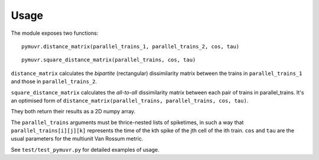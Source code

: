 Usage
=====

The module exposes two functions::

  pymuvr.distance_matrix(parallel_trains_1, parallel_trains_2, cos, tau)

::

  pymuvr.square_distance_matrix(parallel_trains, cos, tau)

``distance_matrix`` calculates the *bipartite* (rectangular) dissimilarity
matrix between the trains in ``parallel_trains_1`` and those in 
``parallel_trains_2``.

``square_distance_matrix`` calculates the *all-to-all* dissimilarity
matrix between each pair of trains in parallel_trains. It's an optimised
form of ``distance_matrix(parallel_trains, parallel_trains, cos, tau)``.

They both return their results as a 2D numpy array.

The ``parallel_trains`` arguments must be thrice-nested lists of spiketimes,
in such a way that ``parallel_trains[i][j][k]`` represents the time of the
kth spike of the jth cell of the ith train.
``cos`` and ``tau`` are the usual parameters for the multiunit Van Rossum metric.

See ``test/test_pymuvr.py`` for detailed examples of usage.
